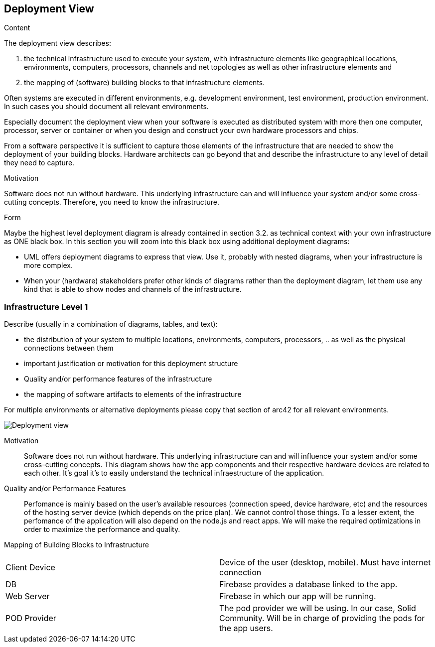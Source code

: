 [[section-deployment-view]]


== Deployment View

[role="arc42help"]
****
.Content
The deployment view describes:

 1. the technical infrastructure used to execute your system, with infrastructure elements like geographical locations, environments, computers, processors, channels and net topologies as well as other infrastructure elements and

2. the mapping of (software) building blocks to that infrastructure elements.

Often systems are executed in different environments, e.g. development environment, test environment, production environment. In such cases you should document all relevant environments.

Especially document the deployment view when your software is executed as distributed system with more then one computer, processor, server or container or when you design and construct your own hardware processors and chips.

From a software perspective it is sufficient to capture those elements of the infrastructure that are needed to show the deployment of your building blocks. Hardware architects can go beyond that and describe the infrastructure to any level of detail they need to capture.

.Motivation
Software does not run without hardware.
This underlying infrastructure can and will influence your system and/or some
cross-cutting concepts. Therefore, you need to know the infrastructure.

.Form

Maybe the highest level deployment diagram is already contained in section 3.2. as
technical context with your own infrastructure as ONE black box. In this section you will
zoom into this black box using additional deployment diagrams:

* UML offers deployment diagrams to express that view. Use it, probably with nested diagrams,
when your infrastructure is more complex.
* When your (hardware) stakeholders prefer other kinds of diagrams rather than the deployment diagram, let them use any kind that is able to show nodes and channels of the infrastructure.
****

=== Infrastructure Level 1

[role="arc42help"]
****
Describe (usually in a combination of diagrams, tables, and text):

*  the distribution of your system to multiple locations, environments, computers, processors, .. as well as the physical connections between them
*  important justification or motivation for this deployment structure
* Quality and/or performance features of the infrastructure
*  the mapping of software artifacts to elements of the infrastructure

For multiple environments or alternative deployments please copy that section of arc42 for all relevant environments.
****

image:07_deployment_view.png["Deployment view"]



Motivation::

Software does not run without hardware. This underlying infrastructure can and will influence your system and/or some cross-cutting concepts.
This diagram shows how the app components and their respective hardware devices are related to each other. It's goal it's to easily understand the technical infraestructure of the application.


Quality and/or Performance Features::

Perfomance is mainly based on the user's available resources (connection speed, device hardware, etc) and the resources of the hosting server device (which depends on the price plan). We cannot control those things.
To a lesser extent, the perfomance of the application will also depend on the
node.js and react apps. We will make the required optimizations in order to maximize the performance and quality.


Mapping of Building Blocks to Infrastructure::

|===
| Client Device         | Device of the user (desktop, mobile). Must have internet connection
| DB     | Firebase provides a database linked to the app.
| Web Server     | Firebase in which our app will be running.

| POD Provider      | The pod provider we will be using. In our case, Solid Community. Will be in charge of providing the pods for the app users.
|===
